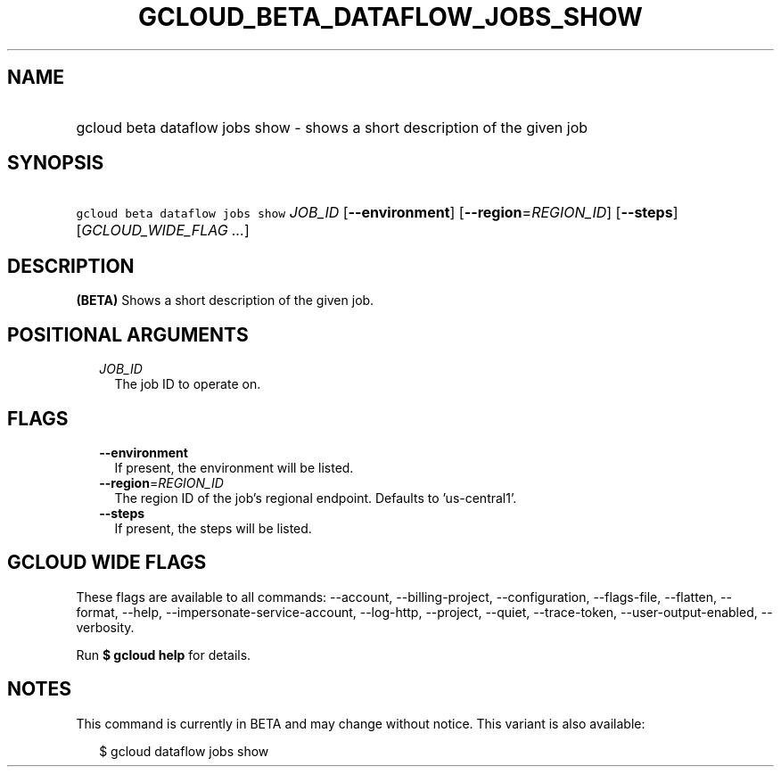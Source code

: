 
.TH "GCLOUD_BETA_DATAFLOW_JOBS_SHOW" 1



.SH "NAME"
.HP
gcloud beta dataflow jobs show \- shows a short description of the given job



.SH "SYNOPSIS"
.HP
\f5gcloud beta dataflow jobs show\fR \fIJOB_ID\fR [\fB\-\-environment\fR] [\fB\-\-region\fR=\fIREGION_ID\fR] [\fB\-\-steps\fR] [\fIGCLOUD_WIDE_FLAG\ ...\fR]



.SH "DESCRIPTION"

\fB(BETA)\fR Shows a short description of the given job.



.SH "POSITIONAL ARGUMENTS"

.RS 2m
.TP 2m
\fIJOB_ID\fR
The job ID to operate on.


.RE
.sp

.SH "FLAGS"

.RS 2m
.TP 2m
\fB\-\-environment\fR
If present, the environment will be listed.

.TP 2m
\fB\-\-region\fR=\fIREGION_ID\fR
The region ID of the job's regional endpoint. Defaults to 'us\-central1'.

.TP 2m
\fB\-\-steps\fR
If present, the steps will be listed.


.RE
.sp

.SH "GCLOUD WIDE FLAGS"

These flags are available to all commands: \-\-account, \-\-billing\-project,
\-\-configuration, \-\-flags\-file, \-\-flatten, \-\-format, \-\-help,
\-\-impersonate\-service\-account, \-\-log\-http, \-\-project, \-\-quiet,
\-\-trace\-token, \-\-user\-output\-enabled, \-\-verbosity.

Run \fB$ gcloud help\fR for details.



.SH "NOTES"

This command is currently in BETA and may change without notice. This variant is
also available:

.RS 2m
$ gcloud dataflow jobs show
.RE

